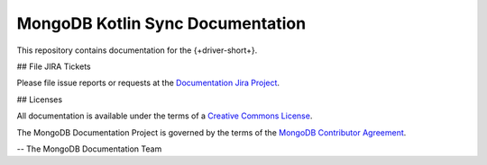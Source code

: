 =================================
MongoDB Kotlin Sync Documentation
=================================

This repository contains documentation for the {+driver-short+}.

## File JIRA Tickets

Please file issue reports or requests at the `Documentation Jira Project
<https://jira.mongodb.org/browse/DOCS>`_.

## Licenses

All documentation is available under the terms of a `Creative Commons
License <https://creativecommons.org/licenses/by-nc-sa/3.0/>`_.

The MongoDB Documentation Project is governed by the terms of the
`MongoDB Contributor Agreement
<https://www.mongodb.com/legal/contributor-agreement>`_.

-- The MongoDB Documentation Team
